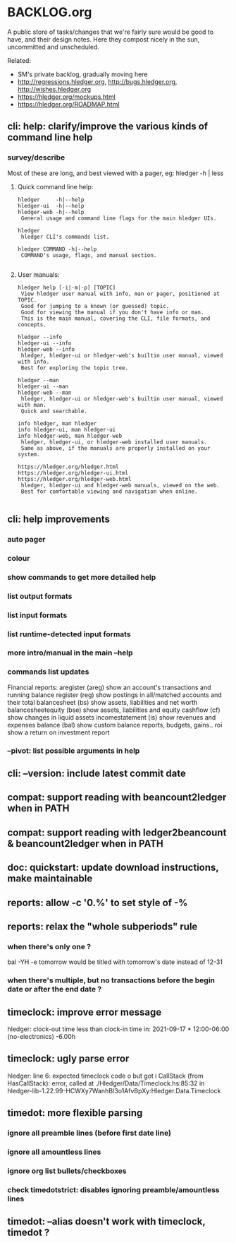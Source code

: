 * BACKLOG.org

A public store of tasks/changes that we're fairly sure would be good
to have, and their design notes. Here they compost nicely in the sun,
uncommitted and unscheduled.

Related:
- SM's private backlog, gradually moving here
- http://regressions.hledger.org, http://bugs.hledger.org, http://wishes.hledger.org
- https://hledger.org/mockups.html
- https://hledger.org/ROADMAP.html

** cli: help: clarify/improve the various kinds of command line help
*** survey/describe
Most of these are long, and best viewed with a pager, eg: hledger -h | less

**** Quick command line help:
#+begin_example
hledger     -h|--help
hledger-ui  -h|--help
hledger-web -h|--help
 General usage and command line flags for the main hledger UIs.

hledger
 hledger CLI's commands list.

hledger COMMAND -h|--help
 COMMAND's usage, flags, and manual section.

#+end_example

**** User manuals:

#+begin_example
hledger help [-i|-m|-p] [TOPIC]
 View hledger user manual with info, man or pager, positioned at TOPIC.
 Good for jumping to a known (or guessed) topic.
 Good for viewing the manual if you don't have info or man.
 This is the main manual, covering the CLI, file formats, and concepts.

hledger --info
hledger-ui --info
hledger-web --info
 hledger, hledger-ui or hledger-web's builtin user manual, viewed with info.
 Best for exploring the topic tree.

hledger --man
hledger-ui --man
hledger-web --man
 hledger, hledger-ui or hledger-web's builtin user manual, viewed with man.
 Quick and searchable. 

info hledger, man hledger
info hledger-ui, man hledger-ui
info hledger-web, man hledger-web
 hledger, hledger-ui, or hledger-web installed user manuals.
 Same as above, if the manuals are properly installed on your system.

https://hledger.org/hledger.html
https://hledger.org/hledger-ui.html
https://hledger.org/hledger-web.html
 hledger, hledger-ui and hledger-web manuals, viewed on the web.
 Best for comfortable viewing and navigation when online.

#+end_example

** cli: help improvements
*** auto pager
*** colour
*** show commands to get more detailed help
*** list output formats
*** list input formats
*** list runtime-detected input formats
*** more intro/manual in the main --help
*** commands list updates
Financial reports:
 aregister (areg)         show an account's transactions and running balance
 register (reg)           show postings in all/matched accounts and their total
 balancesheet (bs)        show assets, liabilities and net worth
 balancesheetequity (bse) show assets, liabilities and equity
 cashflow (cf)            show changes in liquid assets
 incomestatement (is)     show revenues and expenses
 balance (bal)            show custom balance reports, budgets, gains..
 roi                      show a return on investment report
*** --pivot: list possible arguments in help
** cli: --version: include latest commit date
** compat: support reading with beancount2ledger when in PATH
** compat: support reading with ledger2beancount & beancount2ledger when in PATH
** doc: quickstart: update download instructions, make maintainable
** reports: allow -c '0.%' to set style of -%
** reports: relax the "whole subperiods" rule
*** when there's only one ?
bal -YH -e tomorrow would be titled with tomorrow's date instead of 12-31
*** when there's multiple, but no transactions before the begin date or after the end date ?
** timeclock: improve error message
hledger: clock-out time less than clock-in time in:
2021-09-17 * 12:00-06:00
    (no-electronics)          -6.00h

** timeclock: ugly parse error
hledger: line 6: expected timeclock code o but got i
CallStack (from HasCallStack):
  error, called at ./Hledger/Data/Timeclock.hs:85:32 in hledger-lib-1.22.99-HCWXy7WanhBI3o1AfvBpXy:Hledger.Data.Timeclock
** timedot: more flexible parsing
*** ignore all preamble lines (before first date line)
*** ignore all amountless lines
*** ignore org list bullets/checkboxes
*** check timedotstrict: disables ignoring preamble/amountless lines
** timedot: --alias doesn't work with timeclock, timedot ?
